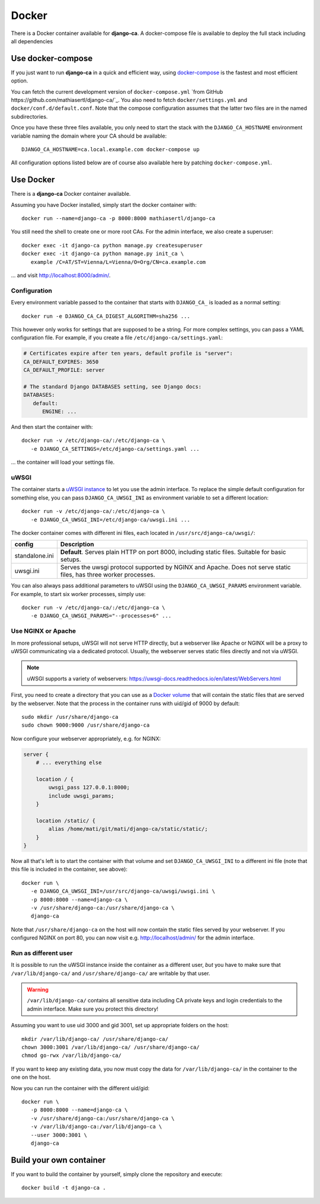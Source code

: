 ######
Docker
######

There is a Docker container available for **django-ca**. A docker-compose file is available to deploy the full
stack including all dependencies 

******************
Use docker-compose
******************

If you just want to run **django-ca** in a quick and efficient way, using `docker-compose
<https://docs.docker.com/compose/>`_ is the fastest and most efficient option.

You can fetch the current development version of ``docker-compose.yml`` `from GitHub
https://github.com/mathiasertl/django-ca/`_. You also need to fetch ``docker/settings.yml`` and
``docker/conf.d/default.conf``. Note that the compose configuration assumes that the latter two files are in
the named subdirectories.

Once you have these three files available, you only need to start the stack with the ``DJANGO_CA_HOSTNAME``
environment variable naming the domain where your CA should be available::

   DJANGO_CA_HOSTNAME=ca.local.example.com docker-compose up

All configuration options listed below are of course also available here by patching ``docker-compose.yml``.

**********
Use Docker
**********

There is a **django-ca** Docker container available.

Assuming you have Docker installed, simply start the docker container with::

   docker run --name=django-ca -p 8000:8000 mathiasertl/django-ca

You still need the shell to create one or more root CAs. For the admin
interface, we also create a superuser::

   docker exec -it django-ca python manage.py createsuperuser
   docker exec -it django-ca python manage.py init_ca \
      example /C=AT/ST=Vienna/L=Vienna/O=Org/CN=ca.example.com

... and visit http://localhost:8000/admin/.

Configuration
=============

Every environment variable passed to the container that starts with ``DJANGO_CA_`` is loaded as a normal
setting::

   docker run -e DJANGO_CA_CA_DIGEST_ALGORITHM=sha256 ...

This however only works for settings that are supposed to be a string. For more complex settings, you can pass
a YAML configuration file. For example, if you create a file ``/etc/django-ca/settings.yaml``:

.. code-block:: YAML

   # Certificates expire after ten years, default profile is "server":
   CA_DEFAULT_EXPIRES: 3650
   CA_DEFAULT_PROFILE: server

   # The standard Django DATABASES setting, see Django docs:
   DATABASES:
      default:
         ENGINE: ...


And then start the container with::

   docker run -v /etc/django-ca/:/etc/django-ca \
      -e DJANGO_CA_SETTINGS=/etc/django-ca/settings.yaml ...

... the container will load your settings file.

uWSGI
=====

The container starts a `uWSGI instance <https://uwsgi-docs.readthedocs.io/>`_ to let you use the admin
interface. To replace the simple default configuration for something else, you can pass
``DJANGO_CA_UWSGI_INI`` as environment variable to set a different location::

   docker run -v /etc/django-ca/:/etc/django-ca \
      -e DJANGO_CA_UWSGI_INI=/etc/django-ca/uwsgi.ini ...

The docker container comes with different ini files, each located in ``/usr/src/django-ca/uwsgi/``:

============== ===============================================================================================
config         Description
============== ===============================================================================================
standalone.ini **Default**. Serves plain HTTP on port 8000, including static files. 
               Suitable for basic setups.
uwsgi.ini      Serves the uwsgi protocol supported by NGINX and Apache. Does not serve static files, has three
               worker processes.
============== ===============================================================================================

You can also always pass additional parameters to uWSGI using the ``DJANGO_CA_UWSGI_PARAMS`` environment
variable. For example, to start six worker processes, simply use::

   docker run -v /etc/django-ca/:/etc/django-ca \
      -e DJANGO_CA_UWSGI_PARAMS="--processes=6" ...

Use NGINX or Apache
===================

In more professional setups, uWSGI will not serve HTTP directly, but a webserver like Apache or NGINX will
be a proxy to uWSGI communicating via a dedicated protocol. Usually, the webserver serves static files
directly and not via uWSGI.

.. NOTE:: uWSGI supports a variety of webservers: https://uwsgi-docs.readthedocs.io/en/latest/WebServers.html

First, you need to create a directory that you can use as a `Docker volume
<https://docs.docker.com/storage/volumes/>`_ that will contain the static files that are served by the
webserver.  Note that the process in the container runs with uid/gid of 9000 by default::

   sudo mkdir /usr/share/django-ca
   sudo chown 9000:9000 /usr/share/django-ca

Now configure your webserver appropriately, e.g. for NGINX:

.. code-block:: nginx

   server {
       # ... everything else

       location / {
           uwsgi_pass 127.0.0.1:8000;
           include uwsgi_params;
       }

       location /static/ {
           alias /home/mati/git/mati/django-ca/static/static/;
       }
   }


Now all that's left is to start the container with that volume and set ``DJANGO_CA_UWSGI_INI`` to a different
ini file (note that this file is included in the container, see above)::

   docker run \
      -e DJANGO_CA_UWSGI_INI=/usr/src/django-ca/uwsgi/uwsgi.ini \
      -p 8000:8000 --name=django-ca \
      -v /usr/share/django-ca:/usr/share/django-ca \
      django-ca

Note that ``/usr/share/django-ca`` on the host will now contain the static files served by your webserver. If
you configured NGINX on port 80, you can now visit e.g. http://localhost/admin/ for the admin interface.

Run as different user
=====================

It is possible to run the uWSGI instance inside the container as a different user, *but* you have to make sure
that ``/var/lib/django-ca/`` and ``/usr/share/django-ca/`` are writable by that user. 

.. WARNING:: 

   ``/var/lib/django-ca/`` contains all sensitive data including CA private keys and login credentials to the
   admin interface. Make sure you protect this directory!

Assuming you want to use uid 3000 and gid 3001, set up appropriate folders on the host::

   mkdir /var/lib/django-ca/ /usr/share/django-ca/
   chown 3000:3001 /var/lib/django-ca/ /usr/share/django-ca/
   chmod go-rwx /var/lib/django-ca/

If you want to keep any existing data, you now must copy the data for ``/var/lib/django-ca/`` in the container
to the one on the host.

Now you can run the container with the different uid/gid::

   docker run \
      -p 8000:8000 --name=django-ca \
      -v /usr/share/django-ca:/usr/share/django-ca \
      -v /var/lib/django-ca:/var/lib/django-ca \
      --user 3000:3001 \
      django-ca


************************
Build your own container
************************

If you want to build the container by yourself, simply clone the repository and
execute::

   docker build -t django-ca .
